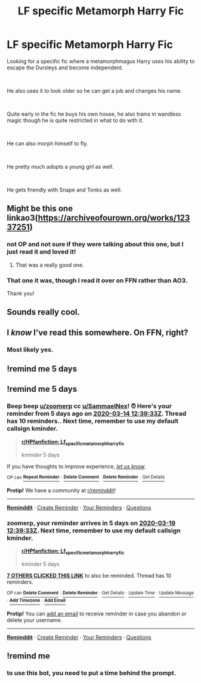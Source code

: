 #+TITLE: LF specific Metamorph Harry Fic

* LF specific Metamorph Harry Fic
:PROPERTIES:
:Author: SammaelNex
:Score: 29
:DateUnix: 1584173232.0
:DateShort: 2020-Mar-14
:FlairText: What's That Fic?
:END:
Looking for a specific fic where a metamorphmagus Harry uses his ability to escape the Dursleys and become independent.

​

He also uses it to look older so he can get a job and changes his name.

​

Quite early in the fic he buys his own house, he also trains in wandless magic though he is quite restricted in what to do with it.

​

He can also morph himself to fly.

​

He pretty much adopts a young girl as well.

​

He gets friendly with Snape and Tonks as well.


** Might be this one linkao3([[https://archiveofourown.org/works/12337251]])
:PROPERTIES:
:Author: drmdub
:Score: 12
:DateUnix: 1584197772.0
:DateShort: 2020-Mar-14
:END:

*** not OP and not sure if they were talking about this one, but I just read it and loved it!
:PROPERTIES:
:Author: LilyPotter123
:Score: 5
:DateUnix: 1584209594.0
:DateShort: 2020-Mar-14
:END:

**** That was a really good one.
:PROPERTIES:
:Author: ThellraAK
:Score: 1
:DateUnix: 1584330095.0
:DateShort: 2020-Mar-16
:END:


*** That one it was, though I read it over on FFN rather than AO3.

Thank you!
:PROPERTIES:
:Author: SammaelNex
:Score: 2
:DateUnix: 1584366883.0
:DateShort: 2020-Mar-16
:END:


** Sounds really cool.
:PROPERTIES:
:Author: alicecooperunicorn
:Score: 2
:DateUnix: 1584187293.0
:DateShort: 2020-Mar-14
:END:


** I /know/ I've read this somewhere. On FFN, right?
:PROPERTIES:
:Author: Miqdad_Suleman
:Score: 1
:DateUnix: 1584221164.0
:DateShort: 2020-Mar-15
:END:

*** Most likely yes.
:PROPERTIES:
:Author: SammaelNex
:Score: 1
:DateUnix: 1584221734.0
:DateShort: 2020-Mar-15
:END:


** !remind me 5 days
:PROPERTIES:
:Author: sassypotter222
:Score: 1
:DateUnix: 1584229943.0
:DateShort: 2020-Mar-15
:END:


** !remind me 5 days
:PROPERTIES:
:Author: zoomerp
:Score: -2
:DateUnix: 1584189573.0
:DateShort: 2020-Mar-14
:END:

*** Beep beep [[/u/zoomerp][u/zoomerp]] cc [[/u/SammaelNex][u/SammaelNex]]! ⏰ Here's your reminder from *5 days ago* on [[https://www.reminddit.com/time?dt=2020-03-14%2012:39:33Z&reminder_id=37ca4980ae084043899811b49ec29cc3&subreddit=HPfanfiction][*2020-03-14 12:39:33Z*]]. Thread has 10 reminders.. Next time, remember to use my default callsign *kminder*.

#+begin_quote
  [[/r/HPfanfiction/comments/fif4bg/lf_specific_metamorph_harry_fic/fkh5rvz/?context=3][*r/HPfanfiction: Lf_specific_metamorph_harry_fic*]]

  kminder 5 days
#+end_quote

If you have thoughts to improve experience, [[https://reddit.com/message/compose/?to=remindditbot&subject=FeedbackAfterNotify%21%20Reminddit%20Reminder%20%2337ca4980ae084043899811b49ec29cc3][/let us know/]].

^{OP can} [[https://reddit.com/message/compose/?to=remindditbot&subject=Repeat%20Reminder&message=kminder%205%20days%20%0Akminder%205%20days%0A%0A%0A---Server%20settings%20below.%20Do%20not%20change---%0Aaction%21%20RepeatReminder%0Areminder_id%21%2037ca4980ae084043899811b49ec29cc3%0A][^{*Repeat Reminder*}]] ^{·} [[https://reddit.com/message/compose/?to=remindditbot&subject=Delete%20Reminder%20Comment&message=deleteReminderComment%21%2037ca4980ae084043899811b49ec29cc3][^{*Delete Comment*}]] ^{·} [[https://reddit.com/message/compose/?to=remindditbot&subject=Delete%20Reminder%20%28and%20comment%20if%20exists%29&message=deleteReminder%21%2037ca4980ae084043899811b49ec29cc3][^{*Delete Reminder*}]] ^{·} [[https://reminddit.com/reminders/id/37ca4980ae084043899811b49ec29cc3][^{Get Details}]]

*Protip!* We have a community at [[/r/reminddit][r/reminddit]]!

--------------

[[https://www.reminddit.com][*Reminddit*]] · [[https://reddit.com/message/compose/?to=remindditbot&subject=Reminder&message=your_message%0A%0Akminder%20time_or_time_from_now][Create Reminder]] · [[https://reddit.com/message/compose/?to=remindditbot&subject=List%20Of%20Reminders&message=listReminders%21][Your Reminders]] · [[https://reddit.com/message/compose/?to=remindditbot&subject=Feedback%21%20Reminder%20from%20zoomerp][Questions]]
:PROPERTIES:
:Author: remindditbot
:Score: 1
:DateUnix: 1584621662.0
:DateShort: 2020-Mar-19
:END:


*** *zoomerp*, your reminder arrives in *5 days* on [[https://www.reminddit.com/time?dt=2020-03-19%2012:39:33Z&reminder_id=37ca4980ae084043899811b49ec29cc3&subreddit=HPfanfiction][*2020-03-19 12:39:33Z*]]. Next time, remember to use my default callsign *kminder*.

#+begin_quote
  [[/r/HPfanfiction/comments/fif4bg/lf_specific_metamorph_harry_fic/fkh5rvz/?context=3][*r/HPfanfiction: Lf_specific_metamorph_harry_fic*]]

  kminder 5 days
#+end_quote

[[https://reddit.com/message/compose/?to=remindditbot&subject=Reminder%20from%20Link&message=your_message%0Akminder%202020-03-19T12%3A39%3A33%0A%0A%0A%0A---Server%20settings%20below.%20Do%20not%20change---%0A%0Apermalink%21%20%2Fr%2FHPfanfiction%2Fcomments%2Ffif4bg%2Flf_specific_metamorph_harry_fic%2Ffkh5rvz%2F][*7 OTHERS CLICKED THIS LINK*]] to also be reminded. Thread has 10 reminders.

^{OP can} [[https://reddit.com/message/compose/?to=remindditbot&subject=Delete%20Reminder%20Comment&message=deleteReminderComment%21%2037ca4980ae084043899811b49ec29cc3][^{*Delete Comment*}]] ^{·} [[https://reddit.com/message/compose/?to=remindditbot&subject=Delete%20Reminder%20%28and%20comment%20if%20exists%29&message=deleteReminder%21%2037ca4980ae084043899811b49ec29cc3][^{*Delete Reminder*}]] ^{·} [[https://reminddit.com/reminders/id/37ca4980ae084043899811b49ec29cc3][^{Get Details}]] ^{·} [[https://reddit.com/message/compose/?to=remindditbot&subject=Update%20Reminder%20Time&message=updateReminderTime%21%2037ca4980ae084043899811b49ec29cc3%0A5%20days%0A%0A%2AReplace%20reminder%20time%20above%20with%20new%20time%20or%20time%20from%20created%20date%2A][^{Update Time}]] ^{·} [[https://reddit.com/message/compose/?to=remindditbot&subject=Update%20Reminder%20Message&message=updateReminderMessage%21%2037ca4980ae084043899811b49ec29cc3%20%0Akminder%205%20days%0A%0A%2AMessage%20is%20on%20second%20line.%20Message%20should%20be%20one%20line%2A][^{Update Message}]] ^{·} [[https://www.reminddit.com/user/setTimezone?source=reddit&username=zoomerp][^{*Add Timezone*}]] ^{·} [[https://reddit.com/message/compose/?to=remindditbot&subject=Add%20Email&message=addEmail%21%2037ca4980ae084043899811b49ec29cc3%20%0Areplaceme%40example.com%0A%0A%2AEnter%20email%20on%20second%20line%2A][^{*Add Email*}]]

*Protip!* You can [[https://reddit.com/message/compose/?to=remindditbot&subject=Add%20Email&message=addEmail%21%2037ca4980ae084043899811b49ec29cc3%20%0Areplaceme%40example.com%0A%0A%2AEnter%20email%20on%20second%20line%2A][add an email]] to receive reminder in case you abandon or delete your username.

--------------

[[https://www.reminddit.com][*Reminddit*]] · [[https://reddit.com/message/compose/?to=remindditbot&subject=Reminder&message=your_message%0A%0Akminder%20time_or_time_from_now][Create Reminder]] · [[https://reddit.com/message/compose/?to=remindditbot&subject=List%20Of%20Reminders&message=listReminders%21][Your Reminders]] · [[https://reddit.com/message/compose/?to=remindditbot&subject=Feedback%21%20Reminder%20from%20zoomerp][Questions]]
:PROPERTIES:
:Author: remindditbot
:Score: 1
:DateUnix: 1584189609.0
:DateShort: 2020-Mar-14
:END:


** !remind me
:PROPERTIES:
:Author: Aiyania
:Score: -5
:DateUnix: 1584180164.0
:DateShort: 2020-Mar-14
:END:

*** to use this bot, you need to put a time behind the prompt.
:PROPERTIES:
:Author: Uncommonality
:Score: 5
:DateUnix: 1584194765.0
:DateShort: 2020-Mar-14
:END:
